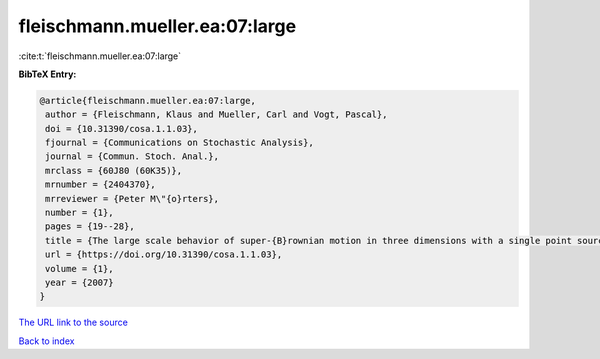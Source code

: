 fleischmann.mueller.ea:07:large
===============================

:cite:t:`fleischmann.mueller.ea:07:large`

**BibTeX Entry:**

.. code-block:: bibtex

   @article{fleischmann.mueller.ea:07:large,
    author = {Fleischmann, Klaus and Mueller, Carl and Vogt, Pascal},
    doi = {10.31390/cosa.1.1.03},
    fjournal = {Communications on Stochastic Analysis},
    journal = {Commun. Stoch. Anal.},
    mrclass = {60J80 (60K35)},
    mrnumber = {2404370},
    mrreviewer = {Peter M\"{o}rters},
    number = {1},
    pages = {19--28},
    title = {The large scale behavior of super-{B}rownian motion in three dimensions with a single point source},
    url = {https://doi.org/10.31390/cosa.1.1.03},
    volume = {1},
    year = {2007}
   }
`The URL link to the source <ttps://doi.org/10.31390/cosa.1.1.03}>`_


`Back to index <../By-Cite-Keys.html>`_
